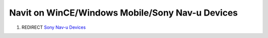 .. _navit_on_wincewindows_mobilesony_nav_u_devices:

Navit on WinCE/Windows Mobile/Sony Nav-u Devices
================================================

#. REDIRECT `Sony Nav-u Devices <Sony_Nav-u_Devices>`__
